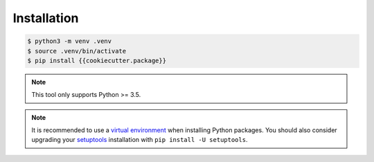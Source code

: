 ************
Installation
************

.. code-block:: bash

    $ python3 -m venv .venv 
    $ source .venv/bin/activate
    $ pip install {{cookiecutter.package}}

.. note::

    This tool only supports Python >= 3.5.

.. note::

    It is recommended to use a `virtual environment`_ when
    installing Python packages. You should also consider upgrading
    your `setuptools`_ installation with ``pip install -U
    setuptools``.

    .. _virtual environment: https://docs.python.org/3/tutorial/venv.html
    .. _setuptools: http://setuptools.readthedocs.io/
